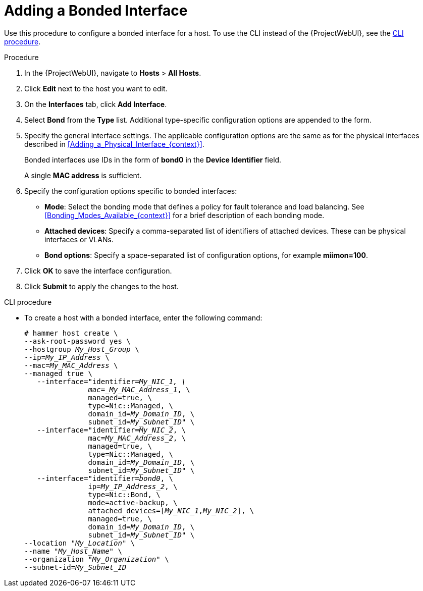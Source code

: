 [id="Adding_a_Bonded_Interface_{context}"]
= Adding a Bonded Interface

Use this procedure to configure a bonded interface for a host.
To use the CLI instead of the {ProjectWebUI}, see the xref:cli-adding-a-bonded-interface_{context}[].

.Procedure
. In the {ProjectWebUI}, navigate to *Hosts* > *All Hosts*.
. Click *Edit* next to the host you want to edit.
. On the *Interfaces* tab, click *Add Interface*.
. Select *Bond* from the *Type* list.
Additional type-specific configuration options are appended to the form.
. Specify the general interface settings.
The applicable configuration options are the same as for the physical interfaces described in xref:Adding_a_Physical_Interface_{context}[].
+
Bonded interfaces use IDs in the form of *bond0* in the *Device Identifier* field.
+
A single *MAC address* is sufficient.
. Specify the configuration options specific to bonded interfaces:

* *Mode*: Select the bonding mode that defines a policy for fault tolerance and load balancing.
See xref:Bonding_Modes_Available_{context}[] for a brief description of each bonding mode.

* *Attached devices*: Specify a comma-separated list of identifiers of attached devices.
These can be physical interfaces or VLANs.

* *Bond options*: Specify a space-separated list of configuration options, for example *miimon=100*.
ifdef::satellite[]
For more information on configuration options for bonded interfaces, see https://access.redhat.com/documentation/en-us/red_hat_enterprise_linux/8/html-single/configuring_and_managing_networking/index#configuring-network-bonding_configuring-and-managing-networking[Configuring network bonding] in the _{RHEL} Configuring and Managing Networking_ guide.
endif::[]

. Click *OK* to save the interface configuration.
. Click *Submit* to apply the changes to the host.

[id="cli-adding-a-bonded-interface_{context}"]
.CLI procedure

* To create a host with a bonded interface, enter the following command:
+
[options="nowrap", subs="verbatim,quotes,attributes"]
----
# hammer host create \
--ask-root-password yes \
--hostgroup _My_Host_Group_ \
--ip=_My_IP_Address_ \
--mac=_My_MAC_Address_ \
--managed true \
   --interface="identifier=_My_NIC_1, \
               mac=_My_MAC_Address_1_, \
               managed=true, \
               type=Nic::Managed, \
               domain_id=_My_Domain_ID_, \
               subnet_id=_My_Subnet_ID_" \
   --interface="identifier=_My_NIC_2_, \
               mac=_My_MAC_Address_2_, \
               managed=true, \
               type=Nic::Managed, \
               domain_id=_My_Domain_ID_, \
               subnet_id=_My_Subnet_ID_" \
   --interface="identifier=_bond0_, \
               ip=_My_IP_Address_2_, \
               type=Nic::Bond, \
               mode=active-backup, \
               attached_devices=[_My_NIC_1_,_My_NIC_2_], \
               managed=true, \
               domain_id=_My_Domain_ID_, \
               subnet_id=_My_Subnet_ID_" \
--location "_My_Location_" \
--name "_My_Host_Name_" \
--organization "_My_Organization_" \
--subnet-id=_My_Subnet_ID_
----
